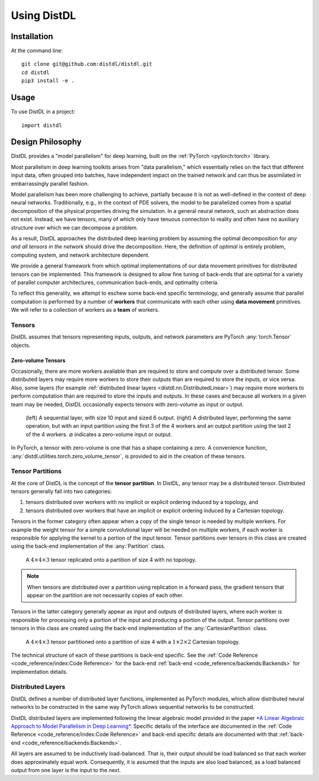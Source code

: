 ============
Using DistDL
============


Installation
============

At the command line::

    git clone git@github.com:distdl/distdl.git
    cd distdl
    pip3 install -e .

Usage
=====

To use DistDL in a project::

	import distdl


Design Philosophy
=================

DistDL provides a "model parallelism" for deep learning, built on the
:ref:`PyTorch <pytorch:torch>` library.

Most parallelism in deep learning toolkits arises from "data parallelism,"
which essentially relies on the fact that different input data, often grouped
into batches, have independent impact on the trained network and can thus be
assimilated in embarrassingly parallel fashion.

Model parallelism has been more challenging to achieve, partially because it
is not as well-defined in the context of deep neural networks.  Traditionally,
e.g., in the context of PDE solvers, the model to be parallelized comes from a
spatial decomposition of the physical properties driving the simulation.  In a
general neural network, such an abstraction does not exist.  Instead, we have
tensors, many of which only have tenuous connection to reality and often have
no auxiliary structure over which we can decompose a problem.

As a result, DistDL approaches the distributed deep learning problem by
assuming the optimal decomposition for *any and all tensors in the network*
should drive the decomposition.  Here, the definition of *optimal* is entirely
problem, computing system, and network architecture dependent.

We provide a general framework from which optimal implementations of our data
movement primitives for distributed tensors can be implemented.  This
framework is designed to allow fine tuning of back-ends that are optimal for a
variety of parallel computer architectures, communication back-ends, and
optimality criteria.

To reflect this generality, we attempt to eschew some back-end specific terminology,
and generally assume that parallel computation is performed by a number of
**workers** that communicate with each other using **data movement** primitives.
We will refer to a collection of workers as a **team** of workers.

Tensors
-------

DistDL assumes that tensors representing inputs, outputs, and network parameters
are PyTorch :any:`torch.Tensor` objects.

Zero-volume Tensors
~~~~~~~~~~~~~~~~~~~

Occasionally, there are more workers available than are required to store and
compute over a distributed tensor.  Some distributed layers may require more
workers to store their outputs than are required to store the inputs, or vice
versa.  Also, some layers (for example :ref:`distributed linear layers
<distdl.nn.DistributedLinear>`) may require more workers to perform
computation than are required to store the inputs and outputs.  In these cases
and because all workers in a given team may be needed, DistDL occasionally
expects tensors with zero-volume as input or output.

.. figure:: /_images/zero_volume_tensor.png
    :alt: An example distributed layer with zero-volume inputs and outputs.

    (left) A sequential layer, with size 10 input and sized 6 output.
    (right) A distributed layer, performing the same operation, but with an input
    partition using the first 3 of the 4 workers and an output partition using
    the last 2 of the 4 workers.  :math:`\varnothing` indicates a zero-volume input
    or output.

In PyTorch, a tensor with zero-volume is one that has a shape containing a zero.
A convenience function, :any:`distdl.utilities.torch.zero_volume_tensor`, is
provided to aid in the creation of these tensors.

Tensor Partitions
-----------------

At the core of DistDL is the concept of the **tensor partition**.  In DistDL,
any tensor may be a distributed tensor.  Distributed tensors generally fall
into two categories:

1. tensors distributed over workers with no implicit or explicit ordering
   induced by a topology, and
2. tensors distributed over workers that have an implicit or explicit ordering
   induced by a Cartesian topology.

Tensors in the former category often appear when a copy of the single tensor
is needed by multiple workers.  For example the weight tensor for a simple
convolutional layer will be needed on multiple workers, if each worker is
responsible for applying the kernel to a portion of the input tensor.  Tensor
partitions over tensors in this class are created using the back-end
implementation of the :any:`Partition` class.

.. figure:: /_images/tensor_partition_no_topology.png
    :alt: A tensor partition of size 4 with no topology.

    A :math:`4 \times 4 \times 3` tensor replicated onto a partition of size 4
    with no topology.

.. note::
   When tensors are distributed over a partition using replication in a forward
   pass, the gradient tensors that appear on the partition are not necessarily
   copies of each other.

Tensors in the latter category generally appear as input and outputs of
distributed layers, where each worker is responsible for processing only a
portion of the input and producing a portion of the output.  Tensor partitions
over tensors in this class are created using the back-end implementation of
the :any:`CartesianPartition` class.

.. figure:: /_images/tensor_partition_cart_topology.png
    :alt: A tensor partition of size 4 with 1x2x2 Cartesian topology.

    A :math:`4 \times 4 \times 3` tensor partitioned onto a partition of size 4
    with a :math:`1 \times 2 \times 2` Cartesian topology.

The technical structure of each of these partitions is back-end specific. See
the :ref:`Code Reference <code_reference/index:Code Reference>` for the
back-end :ref:`back-end <code_reference/backends:Backends>` for implementation
details.

Distributed Layers
------------------

DistDL defines a number of distributed layer functions, implemented as
PyTorch modules, which allow distributed neural networks to be constructed
in the same way PyTorch allows sequential networks to be constructed.

DistDL distributed layers are implemented following the linear algebraic model
provided in the paper `*A Linear Algebraic Approach to Model Parallelism in
Deep Learning* <https://arxiv.org/abs/2006.03108>`_.  Specific details of the
interface are documented in the :ref:`Code Reference
<code_reference/index:Code Reference>` and back-end specific details are
documented with that :ref:`back-end <code_reference/backends:Backends>`.

All layers are assumed to be inductively load-balanced.  That is, their output
should be load balanced so that each worker does approximately equal work.
Consequently, it is assumed that the inputs are also load balanced, as a load
balanced output from one layer is the input to the next.

.. Defining A Distributed Network
.. ==============================

.. A detailed example is a work-in-progress.  For now, see the `DistDL examples
.. repository <https://www.github.com/distdl/distdl-examples>`_ for an example of
.. a simple distributed network.
